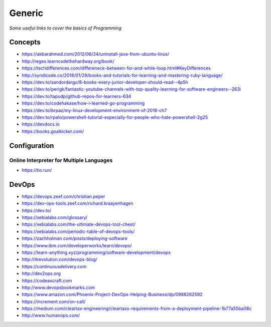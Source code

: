 ************
Generic
************

*Some useful links to cover the basics of Programming*

########
Concepts
########

- https://akbarahmed.com/2012/06/24/uninstall-java-from-ubuntu-linux/

- http://regex.learncodethehardway.org/book/
   
- https://techdifferences.com/differenece-between-for-and-while-loop.html#KeyDifferences
   
- http://syndicode.co/2018/01/29/books-and-tutorials-for-learning-and-mastering-ruby-language/
   
- https://dev.to/sandordargo/8-books-every-junior-developer-should-read--4p5h

- https://dev.to/perigk/fantastic-youtube-channels-with-top-quality-learning-for-software-engineers--263i

- https://dev.to/tapudp/github-repos-for-learners-634

- https://dev.to/codehakase/how-i-learned-go-programming
   
- https://dev.to/brpaz/my-linux-development-environment-of-2018-ch7
   
- https://dev.to/rpalo/powershell-tutorial-especially-for-people-who-hate-powershell-2g25

- https://devdocs.io

- https://books.goalkicker.com/


################
Configuration
################

Online Interpreter for Multiple Languages
#############################################
- https://tio.run/



#################
DevOps
#################

.. image::  ../source/images/programming-devops-tree.png
    :width: 1414px
    :align: center
    :height: 1717px


- https://devops.zeef.com/christian.peper

- https://dev-ops-tools.zeef.com/richard.kraayenhagen

- https://dev.to/

- https://xebialabs.com/glossary/

- https://xebialabs.com/the-ultimate-devops-tool-chest/

- https://xebialabs.com/periodic-table-of-devops-tools/

- https://zachholman.com/posts/deploying-software

- https://www.ibm.com/developerworks/learn/devops/

- https://learn-anything.xyz/programming/software-development/devops

- http://itrevolution.com/devops-blog/

- https://continuousdelivery.com

- http://dev2ops.org

- https://codeascraft.com

- http://www.devopsbookmarks.com

- https://www.amazon.com/Phoenix-Project-DevOps-Helping-Business/dp/0988262592

- https://increment.com/on-call/

- https://medium.com/cleartax-engineering/cleartaxs-requirements-from-a-deployment-pipeline-1b77a55ba08c

- http://www.humanops.com/
